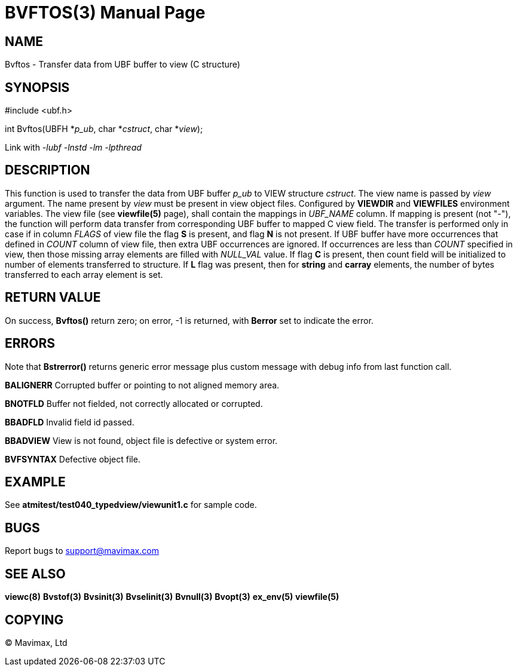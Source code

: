 BVFTOS(3)
=========
:doctype: manpage


NAME
----
Bvftos - Transfer data from UBF buffer to view (C structure)


SYNOPSIS
--------

#include <ubf.h>

int Bvftos(UBFH *'p_ub', char *'cstruct', char *'view');

Link with '-lubf -lnstd -lm -lpthread'

DESCRIPTION
-----------
This function is used to transfer the data from UBF buffer 'p_ub' to VIEW structure 'cstruct'. 
The view name is passed by 'view' argument. The name present by 'view' must be
present in view object files. Configured by *VIEWDIR* and *VIEWFILES* environment
variables.
The view file (see *viewfile(5)* page), shall contain the mappings in 'UBF_NAME' column.
If mapping is present (not "-"), the function will perform data transfer from corresponding
UBF buffer to mapped C view field. The transfer is performed only in case if in
column 'FLAGS' of view file the flag *S* is present, and flag *N* is not present.
If UBF buffer have more occurrences that defined in 'COUNT' column of view file,
then extra UBF occurrences are ignored. If occurrences are less than 'COUNT' specified
in view, then those missing array elements are filled with 'NULL_VAL' value. If
flag *C* is present, then count field will be initialized to number of elements
transferred to structure. If *L* flag was present, then for *string* and *carray*
elements, the number of bytes transferred to each array element is set.

RETURN VALUE
------------
On success, *Bvftos()* return zero; on error, -1 is returned, with *Berror* set to 
indicate the error.

ERRORS
------
Note that *Bstrerror()* returns generic error message plus custom message with 
debug info from last function call.

*BALIGNERR* Corrupted buffer or pointing to not aligned memory area.

*BNOTFLD* Buffer not fielded, not correctly allocated or corrupted.

*BBADFLD* Invalid field id passed.

*BBADVIEW* View is not found, object file is defective or system error.

*BVFSYNTAX* Defective object file.

EXAMPLE
-------
See *atmitest/test040_typedview/viewunit1.c* for sample code.

BUGS
----
Report bugs to support@mavimax.com

SEE ALSO
--------
*viewc(8)* *Bvstof(3)* *Bvsinit(3)* *Bvselinit(3)* *Bvnull(3)* *Bvopt(3)* *ex_env(5)*
*viewfile(5)*

COPYING
-------
(C) Mavimax, Ltd


